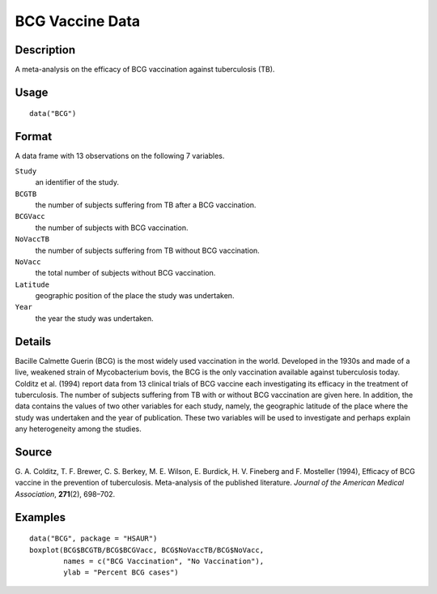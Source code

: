 +--------------------------------------+--------------------------------------+
| BCG                                  |
| R Documentation                      |
+--------------------------------------+--------------------------------------+

BCG Vaccine Data
----------------

Description
~~~~~~~~~~~

A meta-analysis on the efficacy of BCG vaccination against tuberculosis
(TB).

Usage
~~~~~

::

    data("BCG")

Format
~~~~~~

A data frame with 13 observations on the following 7 variables.

``Study``
    an identifier of the study.

``BCGTB``
    the number of subjects suffering from TB after a BCG vaccination.

``BCGVacc``
    the number of subjects with BCG vaccination.

``NoVaccTB``
    the number of subjects suffering from TB without BCG vaccination.

``NoVacc``
    the total number of subjects without BCG vaccination.

``Latitude``
    geographic position of the place the study was undertaken.

``Year``
    the year the study was undertaken.

Details
~~~~~~~

Bacille Calmette Guerin (BCG) is the most widely used vaccination in the
world. Developed in the 1930s and made of a live, weakened strain of
Mycobacterium bovis, the BCG is the only vaccination available against
tuberculosis today. Colditz et al. (1994) report data from 13 clinical
trials of BCG vaccine each investigating its efficacy in the treatment
of tuberculosis. The number of subjects suffering from TB with or
without BCG vaccination are given here. In addition, the data contains
the values of two other variables for each study, namely, the geographic
latitude of the place where the study was undertaken and the year of
publication. These two variables will be used to investigate and perhaps
explain any heterogeneity among the studies.

Source
~~~~~~

G. A. Colditz, T. F. Brewer, C. S. Berkey, M. E. Wilson, E. Burdick, H.
V. Fineberg and F. Mosteller (1994), Efficacy of BCG vaccine in the
prevention of tuberculosis. Meta-analysis of the published literature.
*Journal of the American Medical Association*, **271**\ (2), 698–702.

Examples
~~~~~~~~

::


      data("BCG", package = "HSAUR")
      boxplot(BCG$BCGTB/BCG$BCGVacc, BCG$NoVaccTB/BCG$NoVacc,
              names = c("BCG Vaccination", "No Vaccination"), 
              ylab = "Percent BCG cases")

